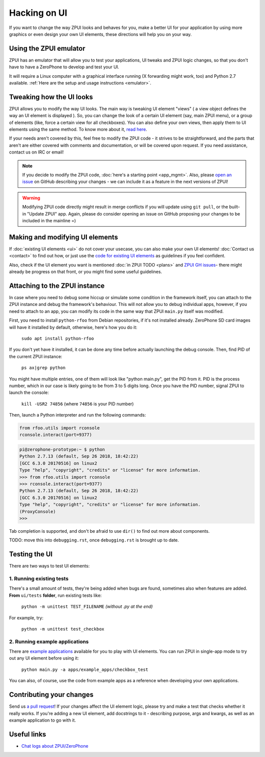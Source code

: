 .. _hacking_ui:

Hacking on UI
#############

If you want to change the way ZPUI looks and behaves for you, 
make a better UI for your application by using more graphics or even
design your own UI elements, these directions will help you on your way.

Using the ZPUI emulator
=======================

ZPUI has an emulator that will allow you to test your applications, UI tweaks 
and ZPUI logic changes, so that you don't have to have a ZeroPhone to develop 
and test your UI.

It will require a Linux computer with a graphical interface running (X forwarding 
might work, too) and Python 2.7 available. :ref:`Here are the setup and usage instructions <emulator>`.

Tweaking how the UI looks
=========================

ZPUI allows you to modify the way UI looks. The main way is tweaking UI element 
"views" ( a view object defines the way an UI element is displayed ). So, you can 
change the look of a certain UI element (say, main ZPUI menu), or a group of 
elements (like, force a certain view for all checkboxes). You can also define your 
own views, then apply them to UI elements using the same method. To know more about it,
`read here`_.

If your needs aren't covered by this, feel free to modify the ZPUI code - 
it strives to be straightforward, and the parts that aren't are either 
covered with comments and documentation, or will be covered upon request.
If you need assistance, contact us on IRC or email!

.. note:: If you decide to modify the ZPUI code, :doc:`here's a starting point <app_mgmt>`. Also, please `open an issue`_ on GitHub describing your changes - we can include it as a feature in the next versions of ZPUI!
.. warning:: Modifying ZPUI code directly might result in merge conflicts if you will update using ``git pull``, or the built-in "Update ZPUI" app. Again, please do consider opening an issue on GitHub proposing your changes to be included in the mainline =)

.. _read here: http://wiki.zerophone.org/index.php/Tweaking_ZeroPhone_UI
.. _open an issue: https://github.com/ZeroPhone/ZPUI/issues/new

Making and modifying UI elements
================================

If :doc:`existing UI elements <ui>` do not cover your usecase, you can also 
make your own UI elements! :doc:`Contact us <contact>` to find out how, 
or just use the `code for existing UI elements`_ as guidelines if you feel confident.

Also, check if the UI element you want is mentioned :doc:`in ZPUI TODO <plans>` and `ZPUI GH issues`_- 
there might already be progress on that front, or you might find some 
useful guidelines.

.. _code for existing UI elements: https://github.com/ZeroPhone/ZPUI/tree/master/ui
.. _ZPUI GH issues: https://github.com/ZeroPhone/ZPUI/issues

Attaching to the ZPUI instance
==============================

In case where you need to debug some hiccup or simulate some condition in the
framework itself, you can attach to the ZPUI instance and debug the framework's
behaviour. This will not allow you to debug individual apps, however,
if you need to attach to an app, you can modify its code in the same way that ZPUI
``main.py`` itself was modified.

First, you need to install ``python-rfoo`` from Debian repositories, if it's not
installed already. ZeroPhone SD card images will have it installed by default,
otherwise, here's how you do it:

    ``sudo apt install python-rfoo``

If you don't yet have it installed, it can be done any time before actually launching
the debug console. Then, find PID of the current ZPUI instance:

    ``ps ax|grep python``

You might have multiple entries, one of them will look like "python main.py",
get the PID from it. PID is the process number, which in our case is likely
going to be from 3 to 5 digits long. Once you have the PID number, signal
ZPUI to launch the console:

    ``kill -USR2 74856`` (where ``74856`` is your PID number)

Then, launch a Python interpreter and run the following commands:

.. code-block:: python

    from rfoo.utils import rconsole
    rconsole.interact(port=9377)

.. code-block:: console

    pi@zerophone-prototype:~ $ python
    Python 2.7.13 (default, Sep 26 2018, 18:42:22)
    [GCC 6.3.0 20170516] on linux2
    Type "help", "copyright", "credits" or "license" for more information.
    >>> from rfoo.utils import rconsole
    >>> rconsole.interact(port=9377)
    Python 2.7.13 (default, Sep 26 2018, 18:42:22)
    [GCC 6.3.0 20170516] on linux2
    Type "help", "copyright", "credits" or "license" for more information.
    (ProxyConsole)
    >>>

Tab completion is supported, and don't be afraid to use ``dir()`` to	 find out more
about components.

TODO: move this into ``debugging.rst``, once ``debugging.rst`` is brought up to date.

Testing the UI
==============

There are two ways to test UI elements:

1. Running existing tests 
-------------------------

There's a small amount of tests, they're being added when bugs are found, 
sometimes also when features are added. **From** ``ui/tests`` **folder**, 
run existing tests like:

    ``python -m unittest TEST_FILENAME`` *(without .py at the end)*

For example, try:

    ``python -m unittest test_checkbox``

2. Running example applications
-------------------------------

There are `example applications`_ available for you to play with UI elements.
You can run ZPUI in single-app mode to try out any UI element before using it:

    ``python main.py -a apps/example_apps/checkbox_test``

You can also, of course, use the code from example apps as a reference
when developing your own applications.

.. _example applications: https://github.com/ZeroPhone/ZPUI/tree/master/apps/example_apps

Contributing your changes
=========================

Send us `a pull request`_! If your changes affect the UI element logic, please 
try and make a test that checks whether it really works. If you're adding a new UI
element, add docstrings to it - describing purpose, args and kwargs, as well as
an example application to go with it.

.. _a pull request: https://github.com/ZeroPhone/ZPUI/compare

Useful links
============

* `Chat logs about ZPUI/ZeroPhone`_

.. _Chat logs about ZPUI/ZeroPhone: http://wiki.zerophone.org/index.php/Chat_logs_about_ZeroPhone/ZPUI
